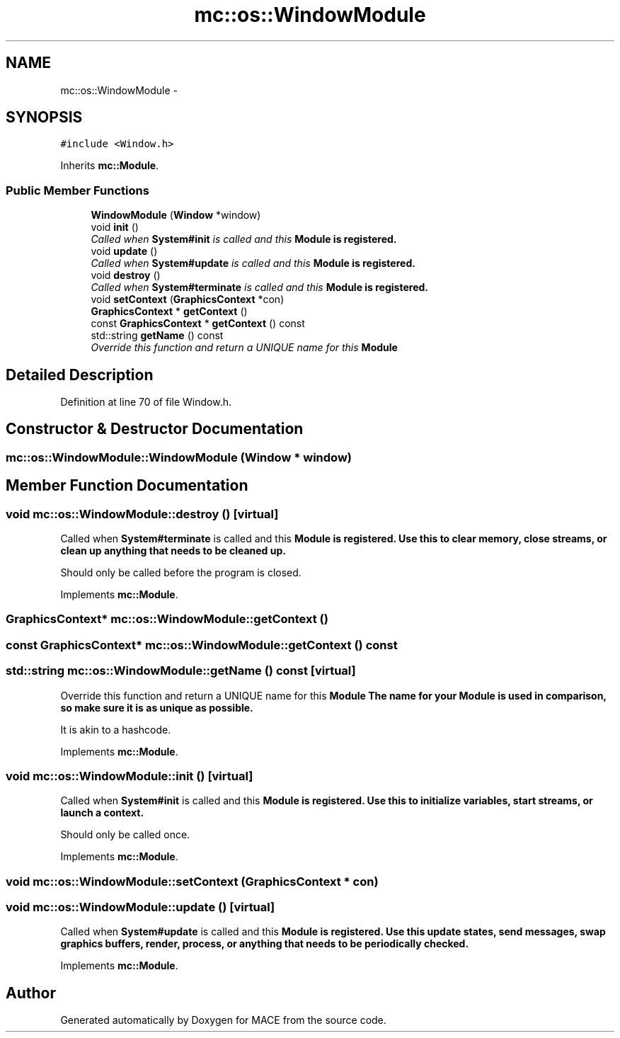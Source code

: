.TH "mc::os::WindowModule" 3 "Fri Nov 25 2016" "Version Alpha" "MACE" \" -*- nroff -*-
.ad l
.nh
.SH NAME
mc::os::WindowModule \- 
.SH SYNOPSIS
.br
.PP
.PP
\fC#include <Window\&.h>\fP
.PP
Inherits \fBmc::Module\fP\&.
.SS "Public Member Functions"

.in +1c
.ti -1c
.RI "\fBWindowModule\fP (\fBWindow\fP *window)"
.br
.ti -1c
.RI "void \fBinit\fP ()"
.br
.RI "\fICalled when \fBSystem#init\fP is called and this \fC\fBModule\fP\fP is registered\&. \fP"
.ti -1c
.RI "void \fBupdate\fP ()"
.br
.RI "\fICalled when \fBSystem#update\fP is called and this \fC\fBModule\fP\fP is registered\&. \fP"
.ti -1c
.RI "void \fBdestroy\fP ()"
.br
.RI "\fICalled when \fBSystem#terminate\fP is called and this \fC\fBModule\fP\fP is registered\&. \fP"
.ti -1c
.RI "void \fBsetContext\fP (\fBGraphicsContext\fP *con)"
.br
.ti -1c
.RI "\fBGraphicsContext\fP * \fBgetContext\fP ()"
.br
.ti -1c
.RI "const \fBGraphicsContext\fP * \fBgetContext\fP () const "
.br
.ti -1c
.RI "std::string \fBgetName\fP () const "
.br
.RI "\fIOverride this function and return a UNIQUE name for this \fC\fBModule\fP\fP \fP"
.in -1c
.SH "Detailed Description"
.PP 
Definition at line 70 of file Window\&.h\&.
.SH "Constructor & Destructor Documentation"
.PP 
.SS "mc::os::WindowModule::WindowModule (\fBWindow\fP * window)"

.SH "Member Function Documentation"
.PP 
.SS "void mc::os::WindowModule::destroy ()\fC [virtual]\fP"

.PP
Called when \fBSystem#terminate\fP is called and this \fC\fBModule\fP\fP is registered\&. Use this to clear memory, close streams, or clean up anything that needs to be cleaned up\&. 
.PP
Should only be called before the program is closed\&. 
.PP
Implements \fBmc::Module\fP\&.
.SS "\fBGraphicsContext\fP* mc::os::WindowModule::getContext ()"

.SS "const \fBGraphicsContext\fP* mc::os::WindowModule::getContext () const"

.SS "std::string mc::os::WindowModule::getName () const\fC [virtual]\fP"

.PP
Override this function and return a UNIQUE name for this \fC\fBModule\fP\fP The name for your \fC\fBModule\fP\fP is used in comparison, so make sure it is as unique as possible\&. 
.PP
It is akin to a hashcode\&. 
.PP
Implements \fBmc::Module\fP\&.
.SS "void mc::os::WindowModule::init ()\fC [virtual]\fP"

.PP
Called when \fBSystem#init\fP is called and this \fC\fBModule\fP\fP is registered\&. Use this to initialize variables, start streams, or launch a context\&. 
.PP
Should only be called once\&. 
.PP
Implements \fBmc::Module\fP\&.
.SS "void mc::os::WindowModule::setContext (\fBGraphicsContext\fP * con)"

.SS "void mc::os::WindowModule::update ()\fC [virtual]\fP"

.PP
Called when \fBSystem#update\fP is called and this \fC\fBModule\fP\fP is registered\&. Use this update states, send messages, swap graphics buffers, render, process, or anything that needs to be periodically checked\&. 
.PP
Implements \fBmc::Module\fP\&.

.SH "Author"
.PP 
Generated automatically by Doxygen for MACE from the source code\&.
